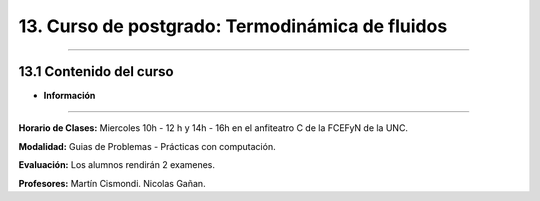13. Curso de postgrado: Termodinámica de fluidos
************************************************
************************************************

13.1 Contenido del curso
------------------------


- **Información**
-----------------

**Horario de Clases:** Miercoles 10h - 12 h y 14h - 16h en el anfiteatro C de la FCEFyN de la UNC.

**Modalidad:** Guias de Problemas - Prácticas con computación.

**Evaluación:** Los alumnos rendirán 2 examenes.

**Profesores:** Martín Cismondi. Nicolas Gañan.